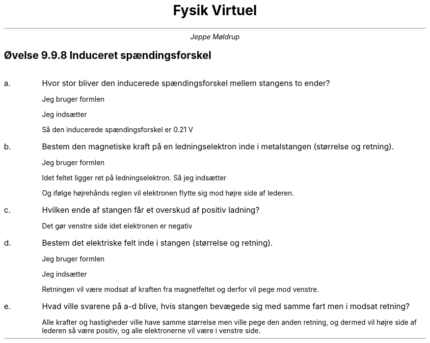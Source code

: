 .TL
Fysik Virtuel
.AU
Jeppe Møldrup

.SH
Øvelse 9.9.8 Induceret spændingsforskel
.IP a.
Hvor stor bliver den inducerede spændingsforskel mellem stangens to ender?

Jeg bruger formlen
.EQ
U sub ind = v cdot B cdot L
.EN
Jeg indsætter
.EQ
U sub ind = 3.5 ro m/s cdot 0.220 ro T cdot 0.275 ro m = 0.21175 ro V
.EN
Så den inducerede spændingsforskel er 0.21 V

.IP b.
Bestem den magnetiske kraft på en ledningselektron inde i metalstangen (størrelse og retning).

Jeg bruger formlen
.EQ
F = |q| cdot v cdot B
.EN
Idet feltet ligger ret på ledningselektron. Så jeg indsætter
.EQ
F = 1.602 cdot 10 sup -19 ro C cdot 3.5 ro m/s cdot 0.220 ro T = 1.23354 cdot 10 sup -19 ro N
.EN
Og ifølge højrehånds reglen vil elektronen flytte sig mod højre side af lederen.

.IP c.
Hvilken ende af stangen får et overskud af positiv ladning?

Det gør venstre side idet elektronen er negativ

.IP d.
Bestem det elektriske felt inde i stangen (størrelse og retning).

Jeg bruger formlen
.EQ
E = v cdot B
.EN
Jeg indsætter
.EQ
E = 3.5 ro m/s cdot 0.220 ro T = 0.77 ro N/C
.EN
Retningen vil være modsat af kraften fra magnetfeltet og derfor vil pege mod venstre.

.IP e.
Hvad ville svarene på a-d blive, hvis stangen bevægede sig med samme fart men i modsat retning?

Alle krafter og hastigheder ville have samme størrelse men ville pege den anden retning, og dermed vil højre side af lederen så være positiv, og alle elektronerne vil være i venstre side.
